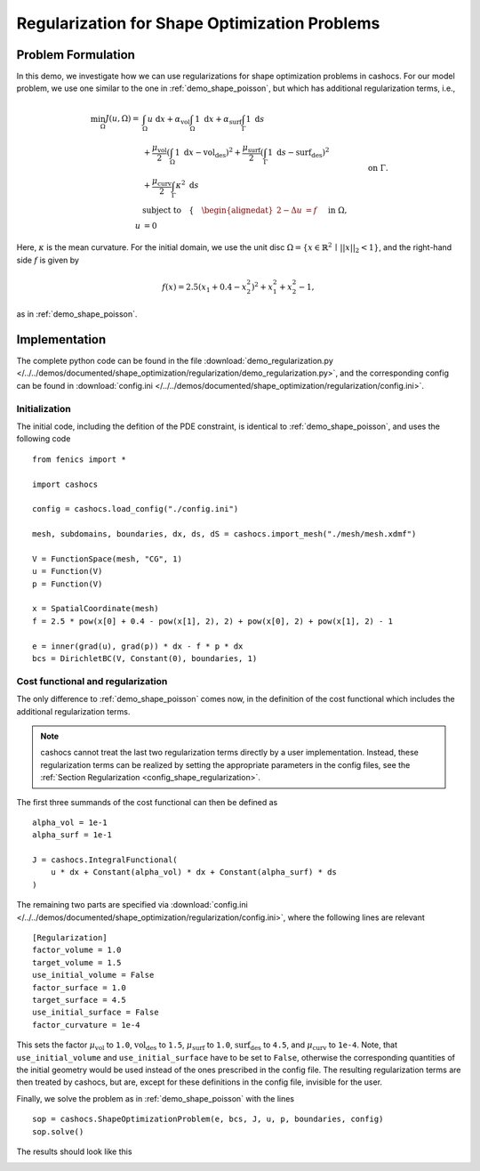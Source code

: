 .. _demo_regularization:

Regularization for Shape Optimization Problems
==============================================

Problem Formulation
-------------------

In this demo, we investigate how we can use regularizations for shape optimization
problems in cashocs. For our model problem, we use one similar to the one in :ref:`demo_shape_poisson`,
but which has additional regularization terms, i.e.,

.. math::

    \min_\Omega J(u, \Omega) = &\int_\Omega u \text{ d}x +
    \alpha_\text{vol} \int_\Omega 1 \text{ d}x +
    \alpha_\text{surf} \int_\Gamma 1 \text{ d}s \\
    &+
    \frac{\mu_\text{vol}}{2} \left( \int_\Omega 1 \text{ d}x - \text{vol}_\text{des} \right)^2 +
    \frac{\mu_\text{surf}}{2} \left( \int_\Gamma 1 \text{ d}s - \text{surf}_\text{des} \right)^2 \\
    &+ \frac{\mu_\text{curv}}{2} \int_\Gamma \kappa^2 \text{ d}s \\
    &\text{subject to} \quad \left\lbrace \quad
    \begin{alignedat}{2}
    -\Delta u &= f \quad &&\text{ in } \Omega,\\
    u &= 0 \quad &&\text{ on } \Gamma.
    \end{alignedat} \right.


Here, :math:`\kappa` is the mean curvature.
For the initial domain, we use the unit disc :math:`\Omega = \{ x \in \mathbb{R}^2 \,\mid\, \lvert\lvert x \rvert\rvert_2 < 1 \}`, and the right-hand side :math:`f` is given by

.. math:: f(x) = 2.5 \left( x_1 + 0.4 - x_2^2 \right)^2 + x_1^2 + x_2^2 - 1,

as in :ref:`demo_shape_poisson`.

Implementation
--------------

The complete python code can be found in the file :download:`demo_regularization.py </../../demos/documented/shape_optimization/regularization/demo_regularization.py>`,
and the corresponding config can be found in :download:`config.ini </../../demos/documented/shape_optimization/regularization/config.ini>`.


Initialization
**************

The initial code, including the defition of the PDE constraint, is identical to
:ref:`demo_shape_poisson`, and uses the following code ::

    from fenics import *

    import cashocs

    config = cashocs.load_config("./config.ini")

    mesh, subdomains, boundaries, dx, ds, dS = cashocs.import_mesh("./mesh/mesh.xdmf")

    V = FunctionSpace(mesh, "CG", 1)
    u = Function(V)
    p = Function(V)

    x = SpatialCoordinate(mesh)
    f = 2.5 * pow(x[0] + 0.4 - pow(x[1], 2), 2) + pow(x[0], 2) + pow(x[1], 2) - 1

    e = inner(grad(u), grad(p)) * dx - f * p * dx
    bcs = DirichletBC(V, Constant(0), boundaries, 1)

Cost functional and regularization
**********************************

The only difference to :ref:`demo_shape_poisson` comes now, in the definition
of the cost functional which includes the additional regularization terms.

.. note::

    cashocs cannot treat the last two regularization terms directly by a user
    implementation. Instead, these regularization terms can be realized by setting
    the appropriate parameters in the config files, see the :ref:`Section Regularization <config_shape_regularization>`.

The first three summands of the cost functional can then be defined as ::

    alpha_vol = 1e-1
    alpha_surf = 1e-1

    J = cashocs.IntegralFunctional(
        u * dx + Constant(alpha_vol) * dx + Constant(alpha_surf) * ds
    )

The remaining two parts are specified via :download:`config.ini
</../../demos/documented/shape_optimization/regularization/config.ini>`, where
the following lines are relevant ::

    [Regularization]
    factor_volume = 1.0
    target_volume = 1.5
    use_initial_volume = False
    factor_surface = 1.0
    target_surface = 4.5
    use_initial_surface = False
    factor_curvature = 1e-4

This sets the factor :math:`\mu_\text{vol}` to ``1.0``, :math:`\text{vol}_\text{des}`
to ``1.5``, :math:`\mu_\text{surf}` to ``1.0``, :math:`\text{surf}_\text{des}`
to ``4.5``, and :math:`\mu_\text{curv}` to ``1e-4``. Note, that ``use_initial_volume`` and ``use_initial_surface``
have to be set to ``False``, otherwise the corresponding quantities of the initial
geometry would be used instead of the ones prescribed in the config file.
The resulting regularization terms are then treated by cashocs, but are, except
for these definitions in the config file, invisible for the user.

Finally, we solve the problem as in :ref:`demo_shape_poisson` with the lines ::

    sop = cashocs.ShapeOptimizationProblem(e, bcs, J, u, p, boundaries, config)
    sop.solve()

The results should look like this

.. image:: /../../demos/documented/shape_optimization/regularization/img_regularization.png
